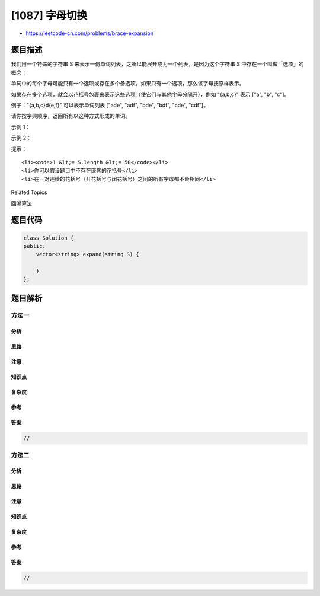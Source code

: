 [1087] 字母切换
===============

-  https://leetcode-cn.com/problems/brace-expansion

题目描述
--------

.. raw:: html

   <p>

我们用一个特殊的字符串 S 来表示一份单词列表，之所以能展开成为一个列表，是因为这个字符串 S 中存在一个叫做「选项」的概念：

.. raw:: html

   </p>

.. raw:: html

   <p>

单词中的每个字母可能只有一个选项或存在多个备选项。如果只有一个选项，那么该字母按原样表示。

.. raw:: html

   </p>

.. raw:: html

   <p>

如果存在多个选项，就会以花括号包裹来表示这些选项（使它们与其他字母分隔开），例如
"{a,b,c}" 表示 ["a", "b", "c"]。

.. raw:: html

   </p>

.. raw:: html

   <p>

例子："{a,b,c}d{e,f}" 可以表示单词列表 ["ade", "adf", "bde", "bdf",
"cde", "cdf"]。

.. raw:: html

   </p>

.. raw:: html

   <p>

请你按字典顺序，返回所有以这种方式形成的单词。

.. raw:: html

   </p>

.. raw:: html

   <p>

 

.. raw:: html

   </p>

.. raw:: html

   <p>

示例 1：

.. raw:: html

   </p>

.. raw:: html

   <pre><strong>输入：</strong>&quot;{a,b}c{d,e}f&quot;
   <strong>输出：</strong>[&quot;acdf&quot;,&quot;acef&quot;,&quot;bcdf&quot;,&quot;bcef&quot;]
   </pre>

.. raw:: html

   <p>

示例 2：

.. raw:: html

   </p>

.. raw:: html

   <pre><strong>输入：</strong>&quot;abcd&quot;
   <strong>输出：</strong>[&quot;abcd&quot;]
   </pre>

.. raw:: html

   <p>

 

.. raw:: html

   </p>

.. raw:: html

   <p>

提示：

.. raw:: html

   </p>

.. raw:: html

   <ol>

::

    <li><code>1 &lt;= S.length &lt;= 50</code></li>
    <li>你可以假设题目中不存在嵌套的花括号</li>
    <li>在一对连续的花括号（开花括号与闭花括号）之间的所有字母都不会相同</li>

.. raw:: html

   </ol>

.. raw:: html

   <div>

.. raw:: html

   <div>

Related Topics

.. raw:: html

   </div>

.. raw:: html

   <div>

.. raw:: html

   <li>

回溯算法

.. raw:: html

   </li>

.. raw:: html

   </div>

.. raw:: html

   </div>

题目代码
--------

.. code:: cpp

    class Solution {
    public:
        vector<string> expand(string S) {

        }
    };

题目解析
--------

方法一
~~~~~~

分析
^^^^

思路
^^^^

注意
^^^^

知识点
^^^^^^

复杂度
^^^^^^

参考
^^^^

答案
^^^^

.. code:: cpp

    //

方法二
~~~~~~

分析
^^^^

思路
^^^^

注意
^^^^

知识点
^^^^^^

复杂度
^^^^^^

参考
^^^^

答案
^^^^

.. code:: cpp

    //
